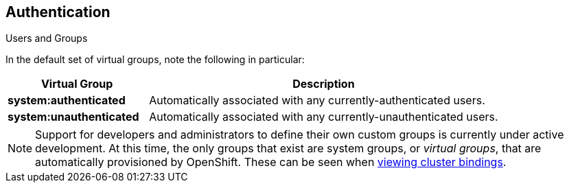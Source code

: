 == Authentication
:noaudio:

.Users and Groups

In the default set of virtual groups, note the following in
particular:

[cols="2,5",options="header"]
|===

|Virtual Group |Description

|*system:authenticated* |Automatically associated with any currently-authenticated users.
|*system:unauthenticated* |Automatically associated with any currently-unauthenticated users.

|===

NOTE: Support for developers and administrators to define their own custom groups is
currently under active development. At this time, the only groups that exist are
system groups, or _virtual groups_, that are automatically provisioned by
OpenShift. These can be seen when
link:https://docs.openshift.com/enterprise/3.0/admin_guide/manage_authorization_policy.html#viewing-cluster-bindings[viewing
cluster bindings].


ifdef::showscript[]
=== Transcript
In the default set of virtual groups, note the following groups in particular.

Support for developers and administrators to define their own custom groups is
currently under active development. At this time, the only groups that exist are
system groups, or _virtual groups_, that are automatically provisioned by
OpenShift.


endif::showscript[]

